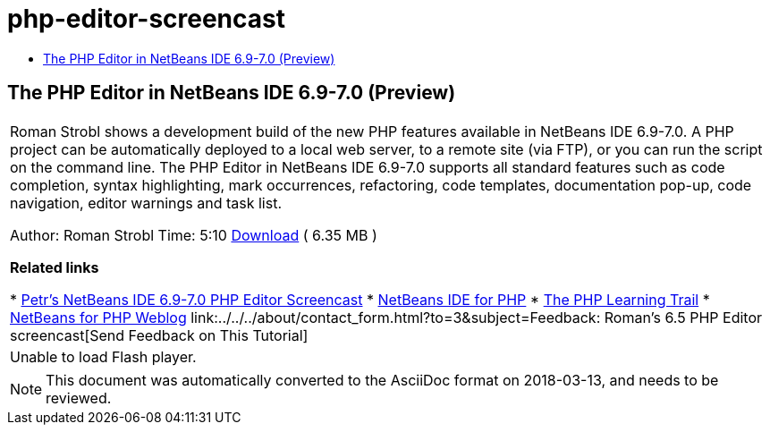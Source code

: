 // 
//     Licensed to the Apache Software Foundation (ASF) under one
//     or more contributor license agreements.  See the NOTICE file
//     distributed with this work for additional information
//     regarding copyright ownership.  The ASF licenses this file
//     to you under the Apache License, Version 2.0 (the
//     "License"); you may not use this file except in compliance
//     with the License.  You may obtain a copy of the License at
// 
//       http://www.apache.org/licenses/LICENSE-2.0
// 
//     Unless required by applicable law or agreed to in writing,
//     software distributed under the License is distributed on an
//     "AS IS" BASIS, WITHOUT WARRANTIES OR CONDITIONS OF ANY
//     KIND, either express or implied.  See the License for the
//     specific language governing permissions and limitations
//     under the License.
//

= php-editor-screencast
:jbake-type: page
:jbake-tags: old-site, needs-review
:jbake-status: published
:keywords: Apache NetBeans  php-editor-screencast
:description: Apache NetBeans  php-editor-screencast
:toc: left
:toc-title:

== The PHP Editor in NetBeans IDE 6.9-7.0 (Preview)

|===
|Roman Strobl shows a development build of the new PHP features available in NetBeans IDE 6.9-7.0. A PHP project can be automatically deployed to a local web server, to a remote site (via FTP), or you can run the script on the command line. The PHP Editor in NetBeans IDE 6.9-7.0 supports all standard features such as code completion, syntax highlighting, mark occurrences, refactoring, code templates, documentation pop-up, code navigation, editor warnings and task list.

Author: Roman Strobl
Time: 5:10
link:https://netbeans.org/files/documents/4/2028/php_demo.zip[Download] ( 6.35 MB )


*Related links*

* link:../../../kb/docs/php/editor-screencast.html[Petr's NetBeans IDE 6.9-7.0 PHP Editor Screencast]
* link:../../../features/php/index.html[NetBeans IDE for PHP]
* link:../../../kb/trails/php.html[The PHP Learning Trail]
* link:http://blogs.oracle.com/netbeansphp/[NetBeans for PHP Weblog]
link:../../../about/contact_form.html?to=3&subject=Feedback: Roman's 6.5 PHP Editor screencast[Send Feedback on This Tutorial]
 |

Unable to load Flash player.

 
|===

NOTE: This document was automatically converted to the AsciiDoc format on 2018-03-13, and needs to be reviewed.
